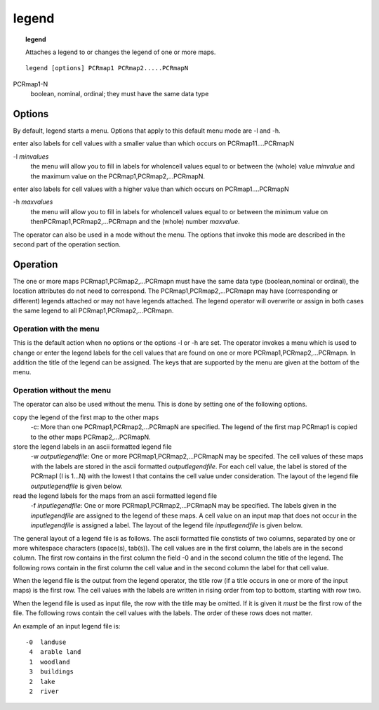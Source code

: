 

.. _legend:

******
legend
******
.. index::
   single: legend
.. topic:: legend

   Attaches a legend to or changes the legend of one or more maps.

::

  legend [options] PCRmap1 PCRmap2.....PCRmapN


PCRmap1-N
  boolean, nominal, ordinal; they must have the same data type

Options
=======

By default, legend starts a menu. Options that apply to this default menu mode are -l and -h. 


enter also labels for cell values with a smaller value than which occurs on PCRmap11....PCRmapN

-l :emphasis:`minvalues`
   the menu will allow you to fill in labels for wholencell values equal to or between the (whole) value :emphasis:`minvalue` and the maximum value on the PCRmap1,PCRmap2,...PCRmapN.

 


enter also labels for cell values with a higher value than which occurs on PCRmap1....PCRmapN

-h :emphasis:`maxvalues`
   the menu will allow you to fill in labels for wholencell values equal to or between the minimum value on thenPCRmap1,PCRmap2,...PCRmapn and the (whole) number :emphasis:`maxvalue`.

 


The operator can also be used in a mode without the menu. The options
that invoke this mode are described in the second part of the operation
section. 


Operation
=========

The one or more maps PCRmap1,PCRmap2,...PCRmapn must have the same data type (boolean,nominal or ordinal), the location attributes do not need to correspond. The PCRmap1,PCRmap2,...PCRmapn may have (corresponding or different) legends attached or may not have legends attached. The legend operator will overwrite or assign in both cases the same legend to all PCRmap1,PCRmap2,...PCRmapn.  

Operation with the menu
-----------------------

This is the default action when no options or the options -l or -h are set. The operator invokes a menu which is used to change or enter the legend labels for the cell values that are found on one or more PCRmap1,PCRmap2,...PCRmapn. In addition the title of the legend can be assigned. The keys that are supported by the menu are given at the bottom of the menu.   

Operation without the menu
--------------------------
The operator can also be used without the menu. This is done by setting one of the following options. 


copy the legend of the first map to the other maps
   -c: More than one PCRmap1,PCRmap2,...PCRmapN are specified. The legend of the first map PCRmap1 is copied to the other maps PCRmap2,...PCRmapN.

 


store the legend labels in an ascii formatted legend file
   -w :emphasis:`outputlegendfile`: One or more PCRmap1,PCRmap2,...PCRmapN may be specifed. The cell values of these maps with the labels are stored in the ascii formatted :emphasis:`outputlegendfile`. For each cell value, the label is stored of the PCRmapI (I is 1...N) with the lowest I that contains the cell value under consideration. The layout of the legend file :emphasis:`outputlegendfile` is given below.

read the legend labels for the maps from an ascii formatted legend file
   -f :emphasis:`inputlegendfile`: One or more PCRmap1,PCRmap2,...PCRmapN may be specified. The labels given in the :emphasis:`inputlegendfile` are assigned to the legend of these maps. A cell value on an input map that does not occur in the :emphasis:`inputlegendfile` is assigned a label. The layout of the legend file :emphasis:`inputlegendfile` is given below.


The general layout of a legend file is as follows. The ascii formatted
file constists of two columns, separated by one or more whitespace
characters (space(s), tab(s)). The cell values are in the first column,
the labels are in the second column. The first row contains in the first
column the field -0 and in the second column the title of the legend.
The following rows contain in the first column the cell value and in the
second column the label for that cell value. 

When the legend file is the output from the legend operator, the title row (if a title occurs in one or more of the input maps) is the first row. The cell values with the labels are written in rising order from top to bottom, starting with row two.  

When the legend file is used as input file, the row with the title may
be omitted. If it is given it :emphasis:`must` be the first row of the file. The following rows contain the cell values with the labels. The order of these rows does not matter.  


An example of an input legend file is: 


::

   -0  landuse
    4  arable land
    1  woodland
    3  buildings
    2  lake
    2  river


